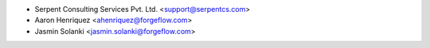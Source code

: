 * Serpent Consulting Services Pvt. Ltd. <support@serpentcs.com>
* Aaron Henriquez <ahenriquez@forgeflow.com>
* Jasmin Solanki <jasmin.solanki@forgeflow.com>

